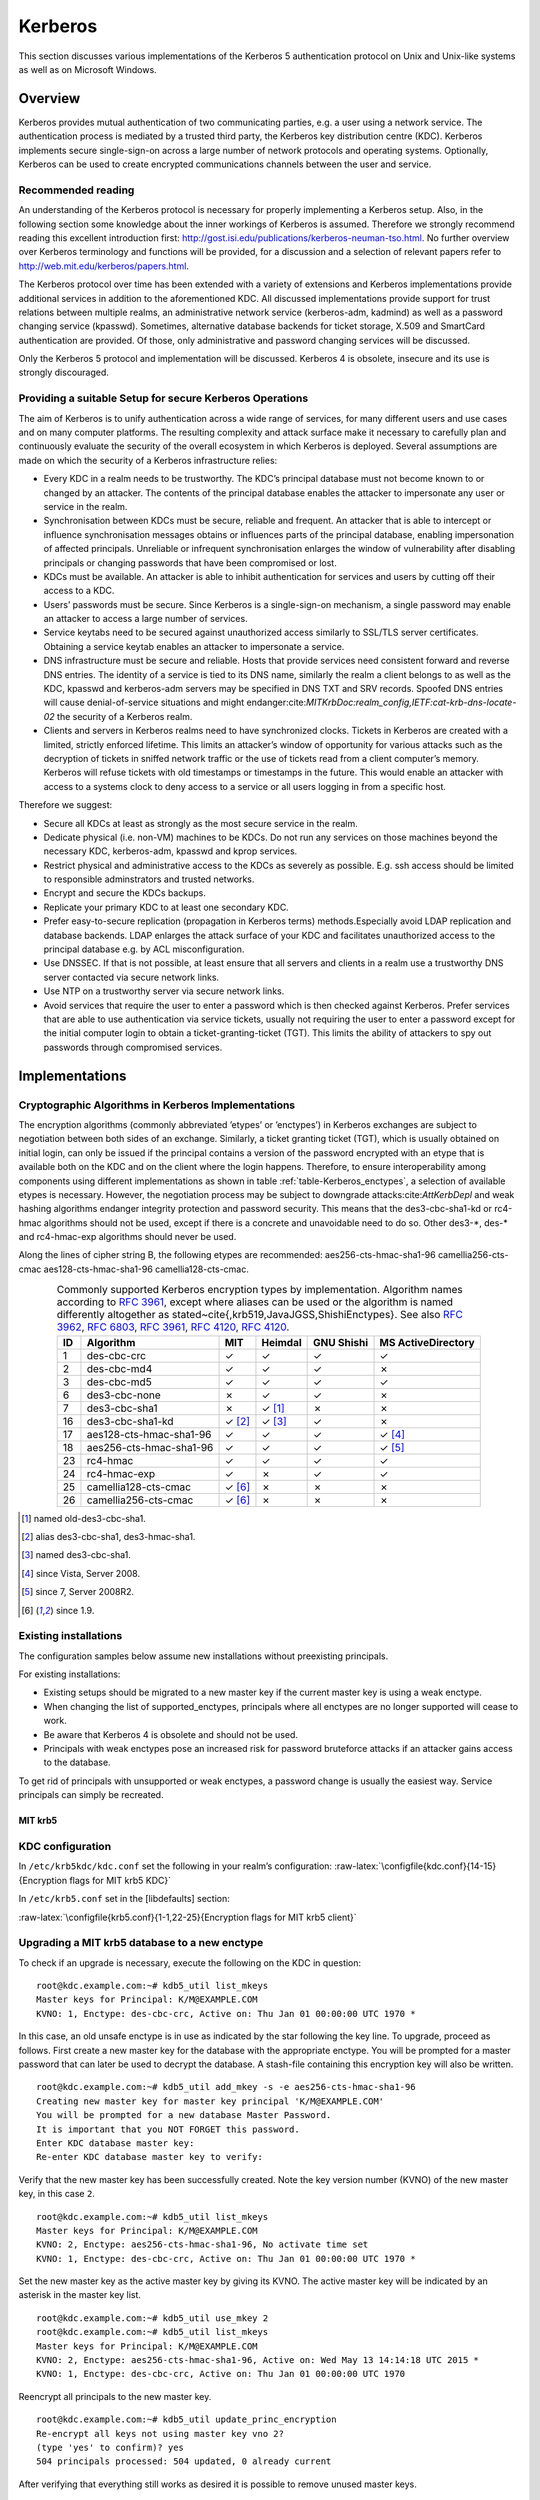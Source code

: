 .. role:: raw-latex(raw)
   :format: latex
..

Kerberos
========

This section discusses various implementations of the Kerberos 5
authentication protocol on Unix and Unix-like systems as well as on
Microsoft Windows.

Overview
--------

Kerberos provides mutual authentication of two communicating parties,
e.g. a user using a network service. The authentication process is
mediated by a trusted third party, the Kerberos key distribution centre
(KDC). Kerberos implements secure single-sign-on across a large number
of network protocols and operating systems. Optionally, Kerberos can be
used to create encrypted communications channels between the user and
service.

Recommended reading
^^^^^^^^^^^^^^^^^^^

An understanding of the Kerberos protocol is necessary for properly
implementing a Kerberos setup. Also, in the following section some
knowledge about the inner workings of Kerberos is assumed. Therefore we
strongly recommend reading this excellent introduction first:
http://gost.isi.edu/publications/kerberos-neuman-tso.html. No further
overview over Kerberos terminology and functions will be provided, for a
discussion and a selection of relevant papers refer to
http://web.mit.edu/kerberos/papers.html.

The Kerberos protocol over time has been extended with a variety of
extensions and Kerberos implementations provide additional services in
addition to the aforementioned KDC. All discussed implementations
provide support for trust relations between multiple realms, an
administrative network service (kerberos-adm, kadmind) as well as a
password changing service (kpasswd). Sometimes, alternative database
backends for ticket storage, X.509 and SmartCard authentication are
provided. Of those, only administrative and password changing services
will be discussed.

Only the Kerberos 5 protocol and implementation will be discussed.
Kerberos 4 is obsolete, insecure and its use is strongly discouraged.

Providing a suitable Setup for secure Kerberos Operations
^^^^^^^^^^^^^^^^^^^^^^^^^^^^^^^^^^^^^^^^^^^^^^^^^^^^^^^^^

The aim of Kerberos is to unify authentication across a wide range of
services, for many different users and use cases and on many computer
platforms. The resulting complexity and attack surface make it necessary
to carefully plan and continuously evaluate the security of the overall
ecosystem in which Kerberos is deployed. Several assumptions are made on
which the security of a Kerberos infrastructure relies:

-  Every KDC in a realm needs to be trustworthy. The KDC’s principal
   database must not become known to or changed by an attacker. The
   contents of the principal database enables the attacker to
   impersonate any user or service in the realm.

-  Synchronisation between KDCs must be secure, reliable and frequent.
   An attacker that is able to intercept or influence synchronisation
   messages obtains or influences parts of the principal database,
   enabling impersonation of affected principals. Unreliable or
   infrequent synchronisation enlarges the window of vulnerability after
   disabling principals or changing passwords that have been compromised
   or lost.

-  KDCs must be available. An attacker is able to inhibit authentication
   for services and users by cutting off their access to a KDC.

-  Users’ passwords must be secure. Since Kerberos is a single-sign-on
   mechanism, a single password may enable an attacker to access a large
   number of services.

-  Service keytabs need to be secured against unauthorized access
   similarly to SSL/TLS server certificates. Obtaining a service keytab
   enables an attacker to impersonate a service.

-  DNS infrastructure must be secure and reliable. Hosts that provide
   services need consistent forward and reverse DNS entries. The
   identity of a service is tied to its DNS name, similarly the realm a
   client belongs to as well as the KDC, kpasswd and kerberos-adm
   servers may be specified in DNS TXT and SRV records. Spoofed DNS
   entries will cause denial-of-service situations and might
   endanger:cite:`MITKrbDoc:realm_config,IETF:cat-krb-dns-locate-02`
   the security of a Kerberos realm.

-  Clients and servers in Kerberos realms need to have synchronized
   clocks. Tickets in Kerberos are created with a limited, strictly
   enforced lifetime. This limits an attacker’s window of opportunity
   for various attacks such as the decryption of tickets in sniffed
   network traffic or the use of tickets read from a client computer’s
   memory. Kerberos will refuse tickets with old timestamps or
   timestamps in the future. This would enable an attacker with access
   to a systems clock to deny access to a service or all users logging
   in from a specific host.

Therefore we suggest:

-  Secure all KDCs at least as strongly as the most secure service in
   the realm.

-  Dedicate physical (i.e. non-VM) machines to be KDCs. Do not run any
   services on those machines beyond the necessary KDC, kerberos-adm,
   kpasswd and kprop services.

-  Restrict physical and administrative access to the KDCs as severely
   as possible. E.g. ssh access should be limited to responsible
   adminstrators and trusted networks.

-  Encrypt and secure the KDCs backups.

-  Replicate your primary KDC to at least one secondary KDC.

-  Prefer easy-to-secure replication (propagation in Kerberos terms)
   methods.Especially avoid LDAP replication and database backends. LDAP
   enlarges the attack surface of your KDC and facilitates unauthorized
   access to the principal database e.g. by ACL misconfiguration.

-  Use DNSSEC. If that is not possible, at least ensure that all servers
   and clients in a realm use a trustworthy DNS server contacted via
   secure network links.

-  Use NTP on a trustworthy server via secure network links.

-  Avoid services that require the user to enter a password which is
   then checked against Kerberos. Prefer services that are able to use
   authentication via service tickets, usually not requiring the user to
   enter a password except for the initial computer login to obtain a
   ticket-granting-ticket (TGT). This limits the ability of attackers to
   spy out passwords through compromised services.

Implementations
---------------

Cryptographic Algorithms in Kerberos Implementations
^^^^^^^^^^^^^^^^^^^^^^^^^^^^^^^^^^^^^^^^^^^^^^^^^^^^

The encryption algorithms (commonly abbreviated ’etypes’ or ’enctypes’)
in Kerberos exchanges are subject to negotiation between both sides of
an exchange. Similarly, a ticket granting ticket (TGT), which is usually
obtained on initial login, can only be issued if the principal contains
a version of the password encrypted with an etype that is available both
on the KDC and on the client where the login happens. Therefore, to
ensure interoperability among components using different implementations
as shown in table :ref:`table-Kerberos_enctypes`, a
selection of available etypes is necessary. However, the negotiation
process may be subject to downgrade
attacks:cite:`AttKerbDepl` and weak hashing algorithms
endanger integrity protection and password security. This means that the
des3-cbc-sha1-kd or rc4-hmac algorithms should not be used, except if
there is a concrete and unavoidable need to do so. Other des3-\*, des-\*
and rc4-hmac-exp algorithms should never be used.

Along the lines of cipher string B, the following etypes are
recommended: aes256-cts-hmac-sha1-96 camellia256-cts-cmac
aes128-cts-hmac-sha1-96 camellia128-cts-cmac.

.. _tab-Kerberos_enctypes:
.. tabularcolumns:: rl|llll
.. table:: Commonly supported Kerberos encryption types by implementation.
           Algorithm names according to :rfc:`3961`, except where aliases can be
           used or the algorithm is named differently altogether as
           stated~\cite{,krb519,JavaJGSS,ShishiEnctypes}.
           See also :rfc:`3962`, :rfc:`6803`, :rfc:`3961`, :rfc:`4120`, :rfc:`4120`.
   :align: center

   ==  =======================  =======  ========  ==========  ==================
   ID  Algorithm                MIT      Heimdal   GNU Shishi  MS ActiveDirectory
   ==  =======================  =======  ========  ==========  ==================
    1  des-cbc-crc              ✓        ✓         ✓           ✓
    2  des-cbc-md4              ✓        ✓         ✓           ✗
    3  des-cbc-md5              ✓        ✓         ✓           ✓
    6  des3-cbc-none            ✗        ✓         ✓           ✗
    7  des3-cbc-sha1            ✗        ✓ [#a]_   ✗           ✗
   16  des3-cbc-sha1-kd         ✓ [#b]_  ✓ [#c]_   ✓           ✗
   17  aes128-cts-hmac-sha1-96  ✓        ✓         ✓           ✓ [#d]_
   18  aes256-cts-hmac-sha1-96  ✓        ✓         ✓           ✓ [#e]_       
   23  rc4-hmac                 ✓        ✓         ✓           ✓
   24  rc4-hmac-exp             ✓        ✗         ✓           ✓
   25  camellia128-cts-cmac     ✓ [#f]_  ✗         ✗           ✗
   26  camellia256-cts-cmac     ✓ [#f]_  ✗         ✗           ✗
   ==  =======================  =======  ========  ==========  ==================

.. [#a] named old-des3-cbc-sha1.
.. [#b] alias des3-cbc-sha1, des3-hmac-sha1.
.. [#c] named des3-cbc-sha1.
.. [#d] since Vista, Server 2008.
.. [#e] since 7, Server 2008R2.
.. [#f] since 1.9.

Existing installations
^^^^^^^^^^^^^^^^^^^^^^

The configuration samples below assume new installations without
preexisting principals.

For existing installations:

-  Existing setups should be migrated to a new master key if the current
   master key is using a weak enctype.

-  When changing the list of supported\_enctypes, principals where all
   enctypes are no longer supported will cease to work.

-  Be aware that Kerberos 4 is obsolete and should not be used.

-  Principals with weak enctypes pose an increased risk for password
   bruteforce attacks if an attacker gains access to the database.

To get rid of principals with unsupported or weak enctypes, a password
change is usually the easiest way. Service principals can simply be
recreated.

..
   % XXX ask the author XXX
   %\todo{force password change for old enctypes howto?}

MIT krb5
~~~~~~~~

KDC configuration
^^^^^^^^^^^^^^^^^

In ``/etc/krb5kdc/kdc.conf`` set the following in your realm’s
configuration:
:raw-latex:`\configfile{kdc.conf}{14-15}{Encryption flags for MIT krb5 KDC}`

..   % XXX ask the author XXX
.. todo{TODO: recommendations for lifetime, proxiable, forwardable}


In ``/etc/krb5.conf`` set in the [libdefaults] section:

:raw-latex:`\configfile{krb5.conf}{1-1,22-25}{Encryption flags for MIT krb5 client}`

..
   XXX ask the author XXX
    \todo{verify MIT client config}

   Heimdal Kerberos 5
   ``````````````````

    XXX ask the author XXX
   \todo{research and write Heimdal Kerberos section}

    In \verb#/etc/krb5.conf# set in the \[libdefaults\] section:
    \begin{lstlisting}[breaklines]
   [libdefaults] 
           default\_etypes= aes256-cts-hmac-sha1-96 camellia256-cts-cmac aes128-cts-hmac-sha1-96 camellia128-cts-cmac
           default\_as\_etypes= aes256-cts-hmac-sha1-96 camellia256-cts-cmac aes128-cts-hmac-sha1-96 camellia128-cts-cmac
           default\_tgs\_etypes= aes256-cts-hmac-sha1-96 camellia256-cts-cmac aes128-cts-hmac-sha1-96 camellia128-cts-cmac
    \end{lstlisting}

   GNU Shishi
   ````````````````````````````````````````````
   \todo{research and write GNU Shishi section}

   Microsoft ActiveDirectory
   ``````````````````````````
   \todo{research and write MS AD section}

    encryption type setting for a user account: http://blogs.msdn.com/b/openspecification/archive/2011/05/31/windows-configurations-for-kerberos-supported-encryption-type.aspx
    hunting down DES: http://blogs.technet.com/b/askds/archive/2010/10/19/hunting-down-des-in-order-to-securely-deploy-kerberos.aspx
    supported subset of encryption types, extension documentation: http://msdn.microsoft.com/en-us/library/cc233855.aspx

Upgrading a MIT krb5 database to a new enctype
^^^^^^^^^^^^^^^^^^^^^^^^^^^^^^^^^^^^^^^^^^^^^^

To check if an upgrade is necessary, execute the following on the KDC in
question:

::

    root@kdc.example.com:~# kdb5_util list_mkeys
    Master keys for Principal: K/M@EXAMPLE.COM
    KVNO: 1, Enctype: des-cbc-crc, Active on: Thu Jan 01 00:00:00 UTC 1970 *

In this case, an old unsafe enctype is in use as indicated by the star
following the key line. To upgrade, proceed as follows. First create a
new master key for the database with the appropriate enctype. You will
be prompted for a master password that can later be used to decrypt the
database. A stash-file containing this encryption key will also be
written.

::

    root@kdc.example.com:~# kdb5_util add_mkey -s -e aes256-cts-hmac-sha1-96
    Creating new master key for master key principal 'K/M@EXAMPLE.COM'
    You will be prompted for a new database Master Password.
    It is important that you NOT FORGET this password.
    Enter KDC database master key:
    Re-enter KDC database master key to verify:

Verify that the new master key has been successfully created. Note the
key version number (KVNO) of the new master key, in this case ``2``.

::

    root@kdc.example.com:~# kdb5_util list_mkeys
    Master keys for Principal: K/M@EXAMPLE.COM
    KVNO: 2, Enctype: aes256-cts-hmac-sha1-96, No activate time set
    KVNO: 1, Enctype: des-cbc-crc, Active on: Thu Jan 01 00:00:00 UTC 1970 *

Set the new master key as the active master key by giving its KVNO. The
active master key will be indicated by an asterisk in the master key
list.

::

    root@kdc.example.com:~# kdb5_util use_mkey 2
    root@kdc.example.com:~# kdb5_util list_mkeys
    Master keys for Principal: K/M@EXAMPLE.COM
    KVNO: 2, Enctype: aes256-cts-hmac-sha1-96, Active on: Wed May 13 14:14:18 UTC 2015 *
    KVNO: 1, Enctype: des-cbc-crc, Active on: Thu Jan 01 00:00:00 UTC 1970

Reencrypt all principals to the new master key.

::

    root@kdc.example.com:~# kdb5_util update_princ_encryption
    Re-encrypt all keys not using master key vno 2?
    (type 'yes' to confirm)? yes
    504 principals processed: 504 updated, 0 already current

After verifying that everything still works as desired it is possible to
remove unused master keys.

::

    root@kdc.example.com:~# kdb5_util purge_mkeys
    Will purge all unused master keys stored in the 'K/M@EXAMPLE.COM' principal, are you sure?
    (type 'yes' to confirm)? yes
    OK, purging unused master keys from 'K/M@EXAMPLE.COM'...
    Purging the following master key(s) from K/M@EXAMPLE.COM:
    KVNO: 1
    1 key(s) purged.
